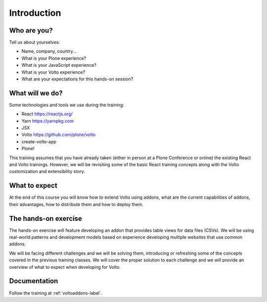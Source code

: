 .. _voltoaddons-intro-label:

============
Introduction
============

Who are you?
============

Tell us about yourselves:

* Name, company, country...
* What is your Plone experience?
* What is your JavaScript experience?
* What is your Volto experience?
* What are your expectations for this hands-on session?

.. _voltoaddons-intro-what-will-we-do-label:

What will we do?
================

Some technologies and tools we use during the training:

* React https://reactjs.org/
* Yarn https://yarnpkg.com
* JSX
* Volto https://github.com/plone/volto
* create-volto-app
* Plone!

This training assumes that you have already taken (either in person at a Plone Conference or online) the existing React and Volto trainings.
However, we will be revisiting some of the basic React training concepts along with the Volto customization and extensibility story.

.. _voltohandson-intro-what-to-expect-label:

What to expect
==============

At the end of this course you will know how to extend Volto using addons, what
are the current capabilities of addons, their advantages, how to distribute
them and how to deploy them.

.. _voltoaddons-intro-documentation-label:

The hands-on exercise
=====================

The hands-on exercise will feature developing an addon that provides table
views for data files (CSVs). We will be using real-world patterns and development models based on experience developing multiple websites that use common addons.

We will be facing different challenges and we will be solving them, introducing or refreshing some of the concepts covered in the previous training classes.
We will cover the proper solution to each challenge and we will provide an overview of what to expect when developing for Volto.

Documentation
=============

Follow the training at :ref:`voltoaddons-label`.
